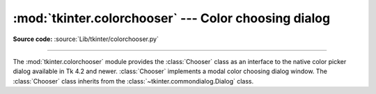 :mod:`tkinter.colorchooser` --- Color choosing dialog
=====================================================

.. module:: tkinter.colorchooser
   :platform: Tk
   :synopsis: Color choosing dialog

**Source code:** :source:`Lib/tkinter/colorchooser.py`

--------------

The :mod:`tkinter.colorchooser` module provides the :class:`Chooser` class
as an interface to the native color picker dialog available in Tk 4.2 and
newer. :class:`Chooser` implements a modal color choosing dialog window. The
:class:`Chooser` class inherits from the :class:`~tkinter.commondialog.Dialog`
class.

.. class:: Chooser(master=None, **options)

.. function:: askcolor(color=None, **options)

   The *askcolor* method is a factory method that creates a color choosing
   dialog. A call to this method will show the window, wait for the user to
   make a selection, and return the selected color (or None) to the caller.


.. seealso::

   Module :mod:`tkinter.commondialog`
      Tkinter standard dialog module